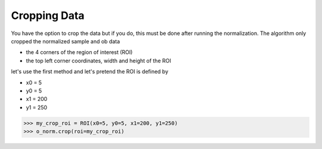 *************
Cropping Data
*************

You have the option to crop the data but if you do, this must be done after running the normalization.
The algorithm only cropped the normalized sample and ob data

- the 4 corners of the region of interest (ROI)
- the top left corner coordinates, width and height of the ROI

let's use the first method and let's pretend the ROI is defined by

- x0 = 5
- y0 = 5
- x1 = 200
- y1 = 250

>>> my_crop_roi = ROI(x0=5, y0=5, x1=200, y1=250)
>>> o_norm.crop(roi=my_crop_roi)
